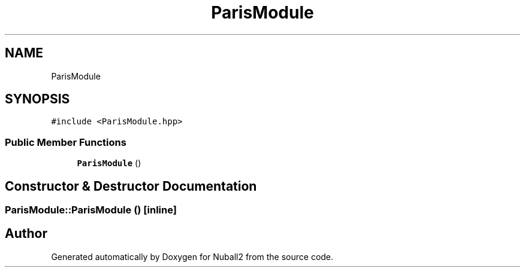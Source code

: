 .TH "ParisModule" 3 "Mon Mar 25 2024" "Nuball2" \" -*- nroff -*-
.ad l
.nh
.SH NAME
ParisModule
.SH SYNOPSIS
.br
.PP
.PP
\fC#include <ParisModule\&.hpp>\fP
.SS "Public Member Functions"

.in +1c
.ti -1c
.RI "\fBParisModule\fP ()"
.br
.in -1c
.SH "Constructor & Destructor Documentation"
.PP 
.SS "ParisModule::ParisModule ()\fC [inline]\fP"


.SH "Author"
.PP 
Generated automatically by Doxygen for Nuball2 from the source code\&.
